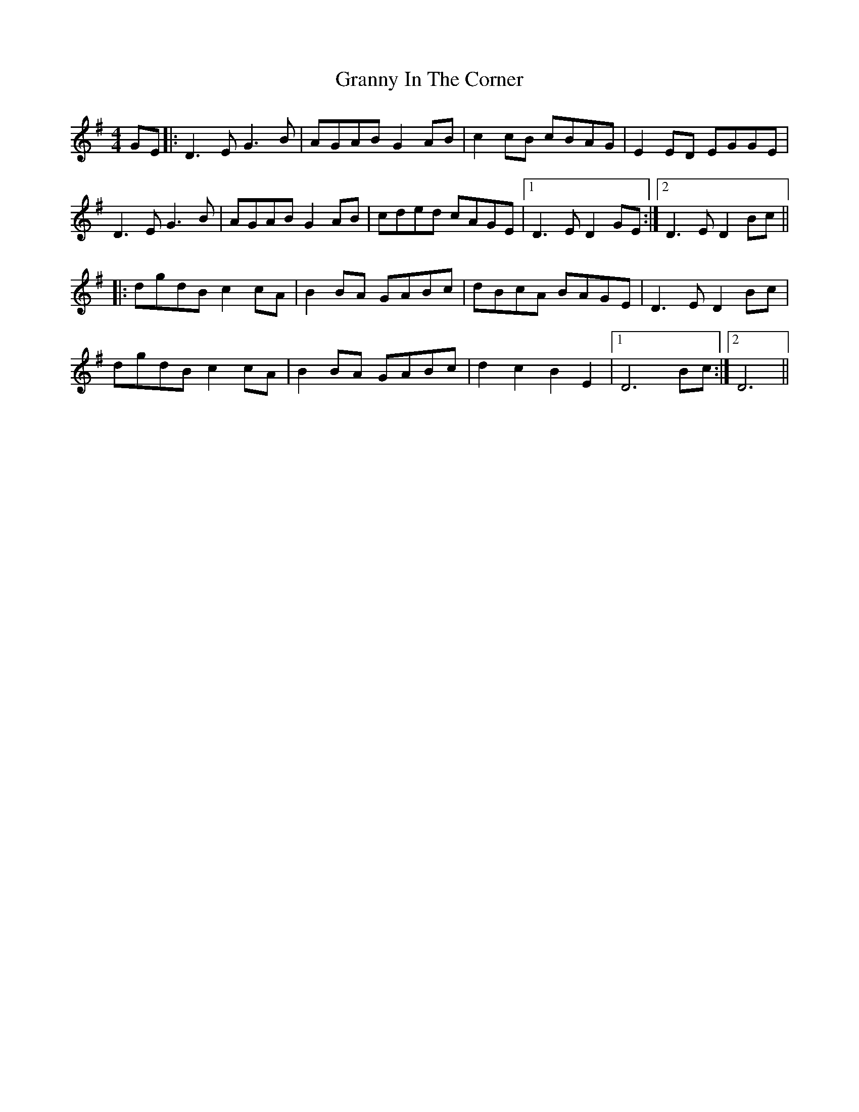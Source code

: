 X: 15943
T: Granny In The Corner
R: reel
M: 4/4
K: Dmixolydian
GE|:D3E G3B|AGAB G2AB|c2cB cBAG|E2ED EGGE|
D3E G3B|AGAB G2AB|cded cAGE|1 D3E D2GE:|2 D3E D2Bc||
|:dgdB c2cA|B2BA GABc|dBcA BAGE|D3E D2Bc|
dgdB c2cA|B2BA GABc|d2c2B2E2|1 D6Bc:|2 D6||

